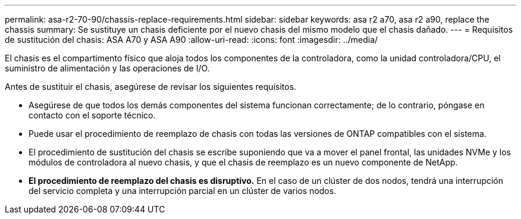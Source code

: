 ---
permalink: asa-r2-70-90/chassis-replace-requirements.html 
sidebar: sidebar 
keywords: asa r2 a70, asa r2 a90, replace the chassis 
summary: Se sustituye un chasis deficiente por el nuevo chasis del mismo modelo que el chasis dañado. 
---
= Requisitos de sustitución del chasis: ASA A70 y ASA A90
:allow-uri-read: 
:icons: font
:imagesdir: ../media/


[role="lead"]
El chasis es el compartimento físico que aloja todos los componentes de la controladora, como la unidad controladora/CPU, el suministro de alimentación y las operaciones de I/O.

Antes de sustituir el chasis, asegúrese de revisar los siguientes requisitos.

* Asegúrese de que todos los demás componentes del sistema funcionan correctamente; de lo contrario, póngase en contacto con el soporte técnico.
* Puede usar el procedimiento de reemplazo de chasis con todas las versiones de ONTAP compatibles con el sistema.
* El procedimiento de sustitución del chasis se escribe suponiendo que va a mover el panel frontal, las unidades NVMe y los módulos de controladora al nuevo chasis, y que el chasis de reemplazo es un nuevo componente de NetApp.
* *El procedimiento de reemplazo del chasis es disruptivo.* En el caso de un clúster de dos nodos, tendrá una interrupción del servicio completa y una interrupción parcial en un clúster de varios nodos.

